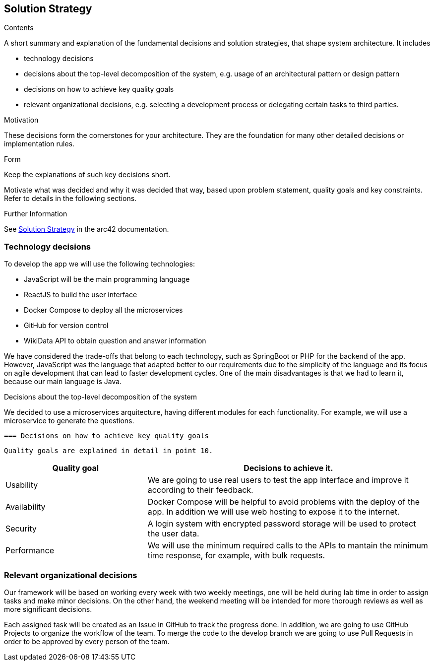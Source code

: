 ifndef::imagesdir[:imagesdir: ../images]

[[section-solution-strategy]]
== Solution Strategy

[role="arc42help"]
****
.Contents
A short summary and explanation of the fundamental decisions and solution strategies, that shape system architecture. It includes

* technology decisions
* decisions about the top-level decomposition of the system, e.g. usage of an architectural pattern or design pattern
* decisions on how to achieve key quality goals
* relevant organizational decisions, e.g. selecting a development process or delegating certain tasks to third parties.

.Motivation
These decisions form the cornerstones for your architecture. They are the foundation for many other detailed decisions or implementation rules.

.Form
Keep the explanations of such key decisions short.

Motivate what was decided and why it was decided that way,
based upon problem statement, quality goals and key constraints.
Refer to details in the following sections.


.Further Information

See https://docs.arc42.org/section-4/[Solution Strategy] in the arc42 documentation.

****

=== Technology decisions

To develop the app we will use the following technologies:

* JavaScript will be the main programming language
* ReactJS to build the user interface
* Docker Compose to deploy all the microservices
* GitHub for version control
* WikiData API to obtain question and answer information

We have considered the trade-offs that belong to each technology, such as SpringBoot or PHP for the backend of the app. 
However, JavaScript was the language that adapted better to our requirements due to the simplicity of the language and its
 focus on agile development that can lead to faster development cycles. 
One of the main disadvantages is that we had to learn it, because our main language is Java. 

Decisions about the top-level decomposition of the system

We decided to use a microservices arquitecture, having different modules for each functionality. 
For example, we will use a microservice to generate the questions.

 === Decisions on how to achieve key quality goals
 
 Quality goals are explained in detail in point 10.

[options="header",cols="1,2"]
|===
|Quality goal| Decisions to achieve it.
|Usability| We are going to use real users to test the app interface and improve it according to their feedback.
|Availability| Docker Compose will be helpful to avoid problems with the deploy of the app. In addition we will use web hosting to expose it to the internet.
|Security| A login system with encrypted password storage will be used to protect the user data.
|Performance| We will use the minimum required calls to the APIs to mantain the minimum time response, for example, with bulk requests.
|===

=== Relevant organizational decisions

Our framework will be based on working every week with two weekly meetings, one will be held during lab time in order to assign tasks and make minor decisions.
On the other hand, the weekend meeting will be intended for more thorough reviews as well as more significant decisions.

Each assigned task will be created as an Issue in GitHub to track the progress done. In addition, we are going to use GitHub Projects to organize the workflow of the team.
To merge the code to the develop branch we are going to use Pull Requests in order to be approved by every person of the team.


